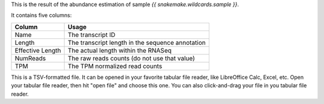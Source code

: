 This is the result of the abundance estimation of sample `{{ snakemake.wildcards.sample }}`.

It contains five columns:

+-------------------+--------------------------------------------------+
| Column            | Usage                                            |
+===================+==================================================+
| Name              | The transcript ID                                |
+-------------------+--------------------------------------------------+
| Length            | The transcript length in the sequence annotation |
+-------------------+--------------------------------------------------+
| Effective Length  | The actual length within the RNASeq              |
+-------------------+--------------------------------------------------+
| NumReads          | The raw reads counts (do not use that value)     |
+-------------------+--------------------------------------------------+
| TPM               | The TPM normalized read counts                   |
+-------------------+--------------------------------------------------+

This is a TSV-formatted file. It can be opened in your favorite tabular file reader, like LibreOffice Calc, Excel, etc. Open your tabular file reader, then hit "open file" and choose this one. You can also click-and-drag your file in you tabular file reader.
